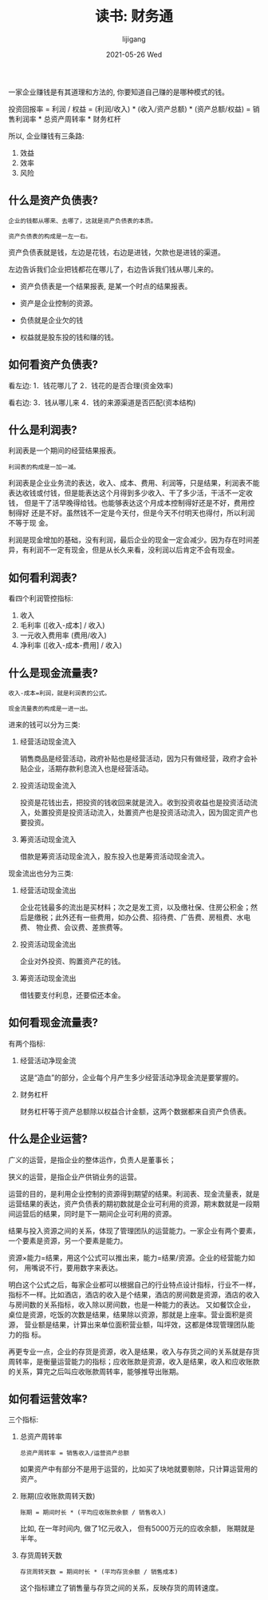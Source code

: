 #+TITLE:       读书: 财务通
#+AUTHOR:      lijigang
#+EMAIL:       i@lijigang.com
#+DATE:        2021-05-26 Wed
#+URI:         /blog/%y/%m/%d/cai-wu-tong
#+KEYWORDS:    <TODO: insert your keywords here>
#+TAGS:        <TODO: insert your tags here>
#+LANGUAGE:    en
#+OPTIONS:     H:5 num:nil toc:nil \n:nil ::t |:t ^:nil -:nil f:t *:t <:t
#+DESCRIPTION: <TODO: insert your description here>

一家企业赚钱是有其道理和方法的, 你要知道自己赚的是哪种模式的钱。

投资回报率
= 利润 / 权益
= (利润/收入) * (收入/资产总额) * (资产总额/权益)
= 销售利润率 * 总资产周转率 * 财务杠杆

所以, 企业赚钱有三条路:
1. 效益
2. 效率
3. 风险

** 什么是资产负债表?
#+begin_example
企业的钱都从哪来、去哪了，这就是资产负债表的本质。
#+end_example

=资产负债表的构成是一左一右。=

资产负债表就是钱，左边是花钱，右边是进钱，欠款也是进钱的渠道。

左边告诉我们企业把钱都花在哪儿了，右边告诉我们钱从哪儿来的。

[[../images/balance-sheet.png]]

- 资产负债表是一个结果报表, 是某一个时点的结果报表。

- 资产是企业控制的资源。

- 负债就是企业欠的钱

- 权益就是股东投的钱和赚的钱。

** 如何看资产负债表?

看左边:
1．钱花哪儿了
2．钱花的是否合理(资金效率)

看右边:
3．钱从哪儿来
4．钱的来源渠道是否匹配(资本结构)
** 什么是利润表?

利润表是一个期间的经营结果报表。

=利润表的构成是一加一减。=

[[../images/income-sheet.png]]


利润表是企业业务流的表达，收入、成本、费用、利润等，只是结果，利润表不能
表达收钱或付钱，但是能表达这个月得到多少收入、干了多少活，干活不一定收钱，
但是干了活早晚得给钱。也能够表达这个月成本控制得好还是不好，费用控制得好
还是不好。虽然钱不一定是今天付，但是今天不付明天也得付，所以利润不等于现
金。

利润是现金增加的基础，没有利润，最后企业的现金一定会减少。因为存在时间差
异，有利润不一定有现金，但是从长久来看，没利润以后肯定不会有现金。
** 如何看利润表?
看四个利润管控指标:
1. 收入
2. 毛利率 ([收入-成本] / 收入)
3. 一元收入费用率  (费用/收入)
4. 净利率 ([收入-成本-费用] / 收入)

** 什么是现金流量表?
#+begin_example
收入-成本=利润，就是利润表的公式。
#+end_example

=现金流量表的构成是一进一出。=

[[../images/cash-flow-sheet.png]]

进来的钱可以分为三类:

1. 经营活动现金流入

   销售商品是经营活动，政府补贴也是经营活动，因为只有做经营，政府才会补
   贴企业，活期存款利息流入也是经营活动。

2. 投资活动现金流入

   投资是花钱出去，把投资的钱收回来就是流入。收到投资收益也是投资活动流
   入，处置投资是投资活动流入，处置资产也是投资活动流入，因为固定资产也
   要投资。

3. 筹资活动现金流入

   借款是筹资活动现金流入，股东投入也是筹资活动现金流入。


现金流出也分为三类:
1. 经营活动现金流出

   企业花钱最多的流出是买材料；次之是发工资，以及缴社保、住房公积金；然
   后是缴税；此外还有一些费用，如办公费、招待费、广告费、房租费、水电费、
   物业费、会议费、差旅费等。

2. 投资活动现金流出

   企业对外投资、购置资产花的钱。

3. 筹资活动现金流出

   借钱要支付利息，还要偿还本金。
** 如何看现金流量表?
有两个指标:

1. 经营活动净现金流

   这是“造血”的部分，企业每个月产生多少经营活动净现金流是要掌握的。

2. 财务杠杆

   财务杠杆等于资产总额除以权益合计金额，这两个数据都来自资产负债表。

** 什么是企业运营?

广义的运营，是指企业的整体运作，负责人是董事长；

狭义的运营，是指企业产供销业务的运营。

运营的目的，是利用企业控制的资源得到期望的结果。利润表、现金流量表，就是
运营结果的表达，资产负债表的期初数就是企业可利用的资源，期末数就是一段期
间运营后的结果，同时是下一期间企业可利用的资源。

结果与投入资源之间的关系，体现了管理团队的运营能力。一家企业有两个要素，
一个要素是资源，另一个要素是能力。

资源×能力=结果，用这个公式可以推出来，能力=结果/资源。企业的经营能力如何，
用嘴说不行，要用数字来表达。

明白这个公式之后，每家企业都可以根据自己的行业特点设计指标，行业不一样，
指标不一样。比如酒店，酒店的收入是个结果，酒店的房间数是资源，酒店的收入
与房间数的关系指标，收入除以房间数，也是一种能力的表达。 又如餐饮企业，
桌位是资源，吃饭的次数是结果，结果除以资源，那就是上座率。营业面积是资源，
营业额是结果，计算出来单位面积营业额，叫坪效，这都是体现管理团队能力的指
标。

再更专业一点，企业的存货是资源，收入是结果，收入与存货之间的关系就是存货
周转率，是衡量运营能力的指标；应收账款是资源，收入是结果，收入和应收账款
的关系，算完之后叫应收账款周转率，能够推导出账期。
** 如何看运营效率?
三个指标:
1. 总资产周转率

   #+begin_example
   总资产周转率 = 销售收入/运营资产总额
   #+end_example

   如果资产中有部分不是用于运营的，比如买了块地就要剔除，只计算运营用的
   资产。

2. 账期(应收账款周转天数)
   #+begin_example
    账期 = 期间时长 * (平均应收账款余额 / 销售收入)
   #+end_example

   比如, 在一年时间内, 做了1亿元收入， 但有5000万元的应收余额， 账期就是
   半年。

3. 存货周转天数
   #+begin_example
    存货周转天数 = 期间时长 * (平均存货余额 / 销售成本)
   #+end_example

   这个指标建立了销售量与存货之间的关系，反映存货的周转速度。
